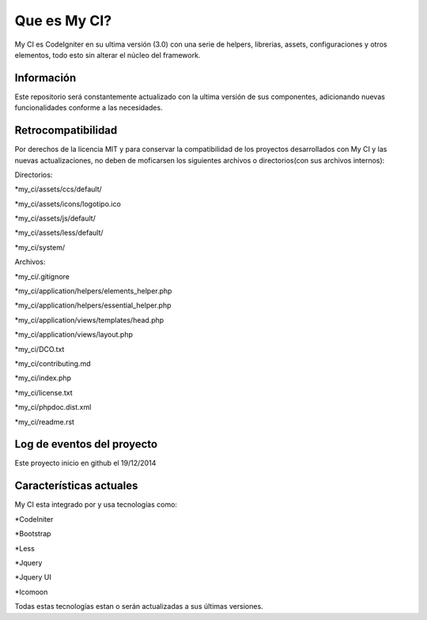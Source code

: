 ###################
Que es My CI?
###################

My CI es CodeIgniter en su ultima versión (3.0) con una serie de helpers,
librerias, assets, configuraciones y otros elementos, todo esto sin alterar
el núcleo del framework.

*******************
Información
*******************

Este repositorio será constantemente actualizado con la ultima versión de sus
componentes, adicionando nuevas funcionalidades conforme a las necesidades.

*******************
Retrocompatibilidad
*******************

Por derechos de la licencia MIT y para conservar la compatibilidad de los
proyectos desarrollados con My CI y las nuevas actualizaciones, no deben
de moficarsen los siguientes archivos o directorios(con sus archivos
internos):

Directorios:

*my_ci/assets/ccs/default/

*my_ci/assets/icons/logotipo.ico

*my_ci/assets/js/default/

*my_ci/assets/less/default/

*my_ci/system/

Archivos:

*my_ci/.gitignore

*my_ci/application/helpers/elements_helper.php

*my_ci/application/helpers/essential_helper.php

*my_ci/application/views/templates/head.php

*my_ci/application/views/layout.php

*my_ci/DCO.txt

*my_ci/contributing.md

*my_ci/index.php

*my_ci/license.txt

*my_ci/phpdoc.dist.xml

*my_ci/readme.rst



**************************
Log de eventos del proyecto
**************************

Este proyecto inicio en github el 19/12/2014

**************************
Características actuales
**************************

My CI esta integrado por y usa tecnologías como:

*CodeIniter

*Bootstrap

*Less

*Jquery

*Jquery UI

*Icomoon

Todas estas tecnologías estan o serán actualizadas
a sus últimas versiones.